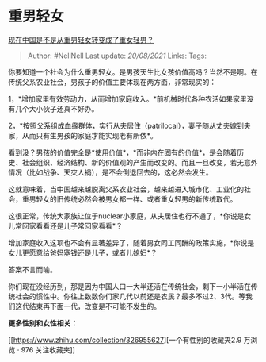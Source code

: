 * 重男轻女
  :PROPERTIES:
  :CUSTOM_ID: 重男轻女
  :END:

[[https://www.zhihu.com/question/300603425/answer/600460754][现在中国是不是从重男轻女转变成了重女轻男？]]

#+BEGIN_QUOTE
  Author: #NellNell Last update: /20/08/2021/ Links: Tags:
#+END_QUOTE

你要知道一个社会为什么重男轻女。是男孩天生比女孩价值高吗？当然不是啊。在传统父系农业社会，男孩子的价值主要体现在两方面，非常现实的：

1，*增加家里有效劳动力，从而增加家庭收入。*前机械时代各种农活如果家里没有几个大小伙子还真不好办。

2，*按照父系组成血缘群体，实行从夫居住（patrilocal），妻子随从丈夫嫁到夫家，从而只有生男孩的家庭才能实现老有所依*。

看到没？男孩的价值完全是*使用价值*，*而非内在固有的价值*，是会随着历史、社会组织、经济结构、新的价值观的产生而改变的。而且一旦改变，若无意外情况（比如战争、天灾人祸），是不会倒退回去的，这必然会发生。

这就意味着，当中国越来越脱离父系农业社会，越来越进入城市化、工业化的社会，重男轻女的旧传统必然会被男女都一样、或者重女轻男的新传统取代。

这很正常，传统大家族让位于nuclear小家庭，从夫居住也行不通了，*你说是女儿常回家看看还是儿子常回家看看*？

增加家庭收入这项也不会有显著差异了，随着男女同工同酬的政策实施，*你说是女儿更愿意给爸妈塞钱还是儿子，或者儿媳妇*？

答案不言而喻。

你们现在没经历到，那是因为中国人口一大半还活在传统社会，剩下一小半活在传统社会的惯性中。你往上数数你们家几代以前还是农民？最多不过2、3代。等我们这代结束再下面一代，改变是不可能不发生的。

*更多性别和女性相关：*

[[https://www.zhihu.com/collection/326955627][一个有性别的收藏夹2.9
万浏览 · 976
关注收藏夹[[https://pic2.zhimg.com/80/v2-b2918ef3f9c19572ba524ac59316a917_1440w.png]]]]

